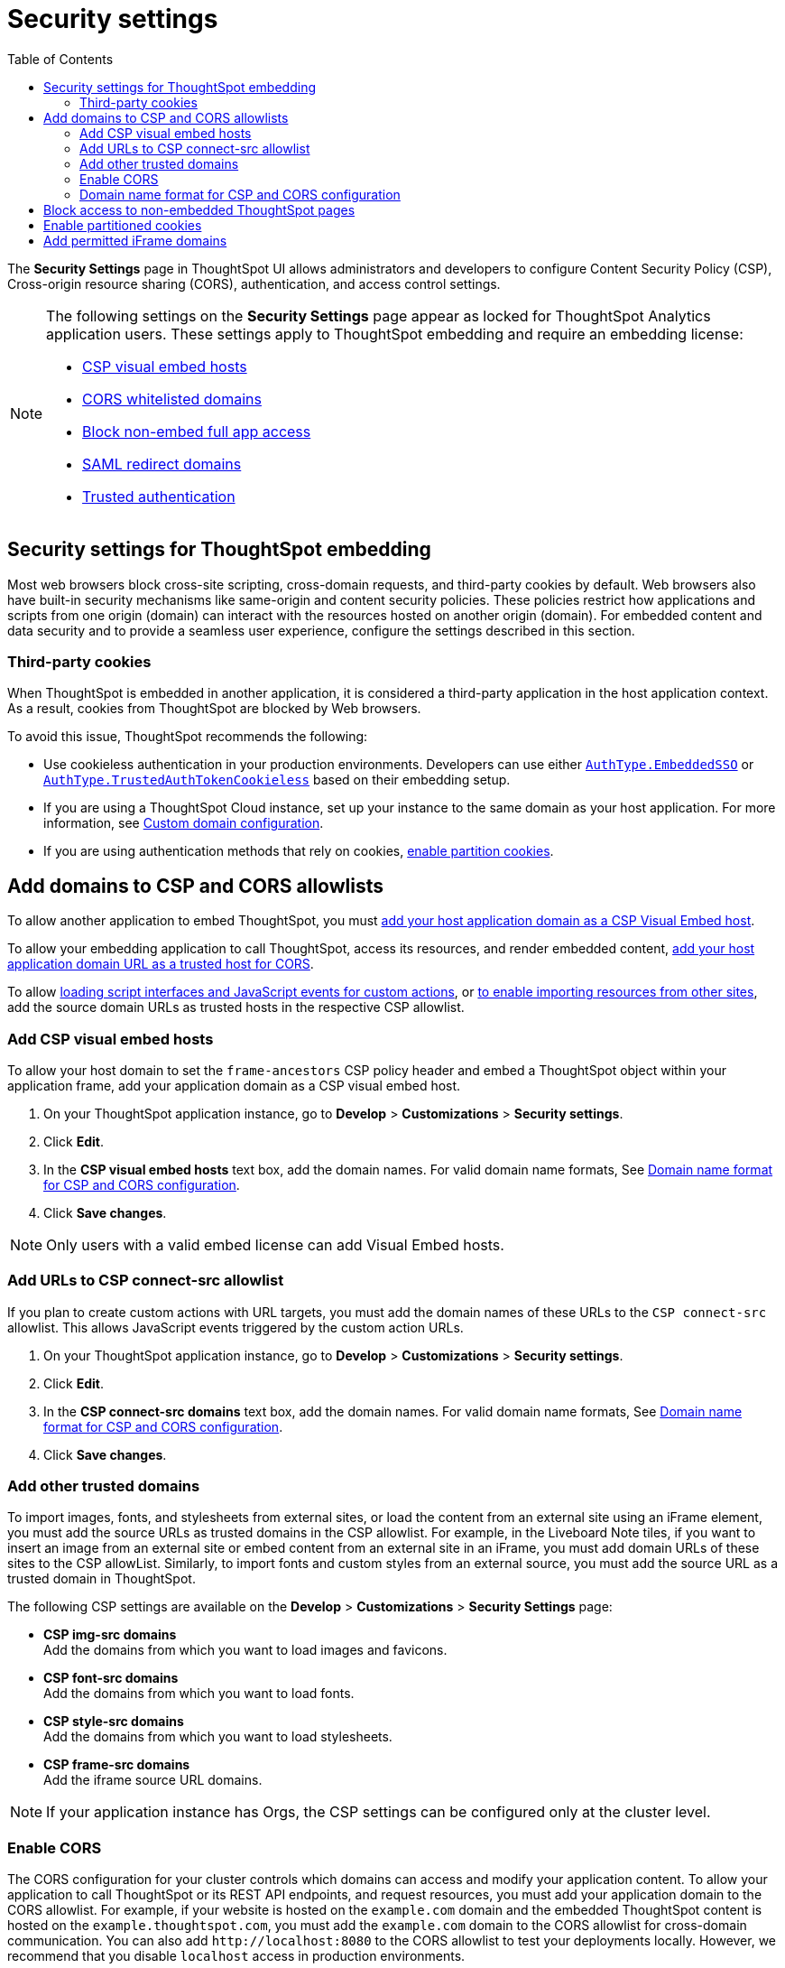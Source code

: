 = Security settings
:toc: true

:page-title: Security settings
:page-pageid: security-settings
:page-description: Security settings for embedding


The **Security Settings** page in ThoughtSpot UI allows administrators and developers to configure Content Security Policy (CSP), Cross-origin resource sharing (CORS), authentication, and access control settings.

[NOTE]
====
The following settings on the **Security Settings** page appear as locked for ThoughtSpot Analytics application users. These settings apply to ThoughtSpot embedding and require an embedding license:

* xref:security-settings.adoc#csp-viz-embed-hosts[CSP visual embed hosts]
* xref:security-settings.adoc#cors-hosts[CORS whitelisted domains]
* xref:security-settings.adoc#_block_access_to_non_embedded_thoughtspot_pages[Block non-embed full app access]
* xref:configure-saml.adoc#saml-redirect[SAML redirect domains]
* xref:trusted-authentication.adoc[Trusted authentication]
====

== Security settings for ThoughtSpot embedding

Most web browsers block cross-site scripting, cross-domain requests, and third-party cookies by default. Web browsers also have built-in security mechanisms like same-origin and content security policies. These policies restrict how applications and scripts from one origin (domain) can interact with the resources hosted on another origin (domain). For embedded content and data security and to provide a seamless user experience, configure the settings described in this section.

=== Third-party cookies
When ThoughtSpot is embedded in another application, it is considered a third-party application in the host application context. As a result, cookies from ThoughtSpot are blocked by Web browsers.

To avoid this issue, ThoughtSpot recommends the following:

* Use cookieless authentication in your production environments. Developers can use either xref:embed-authentication.adoc#embedSSO[`AuthType.EmbeddedSSO`] or xref:trusted-auth-sdk.adoc[`AuthType.TrustedAuthTokenCookieless`] based on their embedding setup.
* If you are using a ThoughtSpot Cloud instance, set up your instance to the same domain as your host application. For more information, see link:https://docs.thoughtspot.com/cloud/latest/custom-domains[Custom domain configuration, window=_blank].
* If you are using authentication methods that rely on cookies, xref:_enable_partition_cookies[enable partition cookies].

== Add domains to CSP and CORS allowlists

To allow another application to embed ThoughtSpot, you must xref:security-settings.adoc#csp-viz-embed-hosts[add your host application domain as a CSP Visual Embed host].

To allow your embedding application to call ThoughtSpot, access its resources, and render embedded content, xref:security-settings.adoc#cors-hosts[add your host application domain URL as a trusted host for CORS].

To allow xref:security-settings.adoc#csp-connect-src[loading script interfaces and JavaScript events for custom actions], or xref:security-settings.adoc##csp-trusted-domain[to enable importing resources from other sites], add the source domain URLs as trusted hosts in the respective CSP allowlist.

[#csp-viz-embed-hosts]
=== Add CSP visual embed hosts
To allow your host domain to set the `frame-ancestors` CSP policy header and embed a ThoughtSpot object within your application frame, add your application domain as a CSP visual embed host.

. On your ThoughtSpot application instance, go to *Develop* > *Customizations* > *Security settings*.
. Click *Edit*.
. In the *CSP visual embed hosts* text box, add the domain names. For valid domain name formats, See xref:security-settings.adoc#csp-cors-hosts[Domain name format for CSP and CORS configuration].
. Click *Save changes*.

[NOTE]
====
Only users with a valid embed license can add Visual Embed hosts.
====

[#csp-connect-src]
=== Add URLs to CSP connect-src allowlist
If you plan to create custom actions with URL targets, you must add the domain names of these URLs to the `CSP connect-src` allowlist. This allows JavaScript events triggered by the custom action URLs.

. On your ThoughtSpot application instance, go to *Develop* > *Customizations* > *Security settings*.
. Click *Edit*.
. In the *CSP connect-src domains* text box, add the domain names. For valid domain name formats, See xref:security-settings.adoc#csp-cors-hosts[Domain name format for CSP and CORS configuration].
. Click *Save changes*.

[#csp-trusted-domain]
=== Add other trusted domains

To import images, fonts, and stylesheets from external sites, or load the content from an external site using an iFrame element, you must add the source URLs as trusted domains in the CSP allowlist.
For example, in the Liveboard Note tiles, if you want to insert an image from an external site or embed content from an external site in an iFrame, you must add domain URLs of these sites to the CSP allowList. Similarly, to import fonts and custom styles from an external source, you must add the source URL as a trusted domain in ThoughtSpot.

The following CSP settings are available on the ** Develop** > *Customizations* > *Security Settings* page:

* *CSP img-src domains* +
Add the domains from which you want to load images and favicons.
* *CSP font-src domains* +
Add the domains from which you want to load fonts.
* *CSP style-src domains* +
Add the domains from which you want to load stylesheets.
* *CSP frame-src domains* +
Add the iframe source URL domains.

[NOTE]
====
If your application instance has Orgs, the CSP settings can be configured only at the cluster level.
====

[#cors-hosts]
=== Enable CORS

The CORS configuration for your cluster controls which domains can access and modify your application content. To allow your application to call ThoughtSpot or its REST API endpoints, and request resources, you must add your application domain to the CORS allowlist. For example, if your website is hosted on the `example.com` domain and the embedded ThoughtSpot content is hosted on the `example.thoughtspot.com`, you must add the `example.com` domain to the CORS allowlist for cross-domain communication. You can also add `\http://localhost:8080` to the CORS allowlist to test your deployments locally. However, we recommend that you disable `localhost` access in production environments.

If you enable CORS for your application domain, ThoughtSpot adds the `Access-Control-Allow-Origin` header in its API responses when your host application sends a request to ThoughtSpot.

To add domain names to the CORS allowlist, follow these steps:

. On your ThoughtSpot application instance, go to *Develop* > *Customizations* > *Security settings*.
. Click *Edit*.
. In the *CORS whitelisted domains* text box, add the domain names. For valid domain name formats, See xref:security-settings.adoc#csp-cors-hosts[Domain name format for CSP and CORS configuration].
. Click *Save changes*.

[#csp-cors-hosts]
=== Domain name format for CSP and CORS configuration

[IMPORTANT]
====
[#port-protocol]

* You can add multiple domains to the CORS and CSP Visual Embed allowlists on the **Develop** **Customizations** > **Security Settings** page. Ensure that the CORS and CSP allowlists do not exceed 4096 characters.
* *Protocol in the domain URL*:
** CSP hosts — The UI allows adding a domain URL with or without the protocol (`http/https`). However, to avoid long URLs in the CSP header, you can exclude the protocol in the domain URL strings.
** CORS hosts — The UI allows adding a domain URL with the protocol (`http/https`). If the domain  URLs are using `https`, you can exclude the protocol in domain URL strings, because ThoughtSpot assigns `https` to the URLs by default.
** For localhost and non-HTTPS URLs — For non-HTTPs domains or localhost such as `localhost:3000`, if you add the domain without the protocol, the `https` protocol will be assigned to the URL by default. Due to this, the localhost domain with `http` (`\http://localhost:3000`) might result in a CSP or CORS error. Therefore, include the `http` protocol in the domain name strings for non-HTTPS domains and localhost.
* **Port**: If your domain URL has a non-standard port such as 8080, specify the port number in the domain name string.

====

The following table shows the valid domain name strings for the CORS and CSP allowlists.

[div tableContainer]
--

[width="100%" cols="4,2,2,2,2"]
[options='header']
|====
|Domain name format|CSP Visual Embed host|CSP connect-src |CORS |CSP font-src +
CSP style-src +
CSP img-src

a|Domain URL strings without protocol

* `thoughtspot.com`
* `www.thoughtspot.com` +

|[tag greenBackground tick]#✓# Supported|[tag greenBackground tick]#✓# Supported 2*|[tag greenBackground tick]#✓# Supported

a|Domain URL strings for localhost

* `localhost`
* `localhost:3000`
* `\http://localhost:8080`
* `\http://localhost:3000`

|[tag greenBackground tick]#✓# Supported|[tag greenBackground tick]#✓# Supported 2*|[tag greenBackground tick]#✓# Supported
a|Domain URL strings without port

* `thoughtspot.com`
* `mysite.com`

If your domain URL has a non-standard port, for example `mysite.com:8080`, make sure you add the port number in the domain name string.

|[tag greenBackground tick]#✓# Supported|[tag greenBackground tick]#✓# Supported 2*|[tag greenBackground tick]#✓# Supported
|Wildcard (`*`) for domain URL|[tag greenBackground tick]#✓# Supported|[tag greenBackground tick]#✓# Supported| [tag redBackground tick]#x# Not supported |[tag greenBackground tick]#✓# Supported
|Wildcard +++(*)+++ before the domain name extension +
`\https://*.com`|[tag redBackground tick]#x# Not supported|[tag redBackground tick]#x# Not supported 2*|[tag redBackground tick]#x# Not supported
|Plain text string without the domain name extension. +

`thoughtspot`|[tag redBackground tick]#x# Not supported|[tag redBackground tick]#x# Not supported 2*|[tag redBackground tick]#x# Not supported
|Domain name with wildcard (*) and a leading dot +

`+++.*.thoughtspot.com +++`

|[tag redBackground tick]#x# Not supported|[tag redBackground tick]#x# Not supported a|[tag greenBackground tick]#✓# Supported +

__To avoid domain validation errors, make sure you add an escape character `\` after the wildcard in the domain URL string:__ +
`.*\.thoughtspot.com`
|[tag redBackground tick]#x# Not supported

a|Wildcard before the domain name +

`+++*+++.thoughtspot.com`

|[tag greenBackground tick]#✓# Supported|[tag greenBackground tick]#✓# Supported |[tag redBackground tick]#x# Not supported|[tag greenBackground tick]#✓# Supported


a| Domain names with space, backslash (\), and wildcard (*).

* `www.+++*+++.+++*+++.thoughtspot.com` +
* `www.thoughtspot.com/*` +
* `thoughtspot  .com` +
|[tag redBackground tick]#x# Not supported|[tag redBackground tick]#x# Not supported 2*|[tag redBackground tick]#x# Not supported
|URLs with query parameters +
`\http://thoughtspot.com?2rjl6`|[tag redBackground tick]#x# Not supported|[tag redBackground tick]#x# Not supported 2*|[tag redBackground tick]#x# Not supported
|URLs with path parameters +
`thoughtspot.com/products`|[tag greenBackground tick]#✓# Supported|[tag greenBackground tick]#✓# Supported |[tag redBackground tick]#x# Not supported|[tag greenBackground tick]#✓# Supported
|URLs with path and query parameters +
`thoughtspot.com/products?id=1&page=2`|[tag redBackground tick]#x# Not supported|[tag redBackground tick]#x# Not supported 2*|[tag redBackground tick]#x# Not supported
|IPv4 addresses +
`255.255.255.255`|[tag greenBackground tick]#✓# Supported|[tag greenBackground tick]#✓# Supported 2*|[tag greenBackground tick]#✓# Supported
|Semicolons as separators +
`thoughtspot.com; thoughtspot.com;`|[tag redBackground tick]#x# Not supported|[tag redBackground tick]#x# Not supported 2*|[tag redBackground tick]#x# Not supported
|Comma-separated values +
`thoughtspot.com, thoughtspot.com`|[tag greenBackground tick]#✓# Supported|[tag greenBackground tick]#✓# Supported 2*|[tag greenBackground tick]#✓# Supported
|`mail://xyz.com`|[tag redBackground tick]#x# Not supported|[tag redBackground tick]#x# Not supported 2*|[tag redBackground tick]#x# Not supported
a|+++Wildcard (*) for port+++

`thoughtspot:*`|[tag greenBackground tick]#✓# Supported|[tag greenBackground tick]#✓# Supported 2*|[tag greenBackground tick]#✓# Supported
|====
--

== Block access to non-embedded ThoughtSpot pages
If you have embedded ThoughtSpot content in your app, you may want your users to access only the ThoughtSpot pages embedded within the context of your host app. ThoughtSpot allows administrators to restrict user access to non-embedded application pages from the embedding application context or selectively grant access to specific user groups. For information, see xref:selective-user-access.adoc[Control User Access].

== Enable partitioned cookies
Many web browsers do not allow third-party cookies. If you are using authentication methods that rely on cookies, users will not be able to access the embedded content when browsers block third-party cookies. Therefore, ThoughtSpot recommends using xref:trusted-auth-sdk.adoc[cookieless authentication] in production environments.

However, if your implementation uses cookie-based authentication or xref:embed-authentication.adoc#none[AuthType.None], ensure that you enable partitioned cookies:

. On your ThoughtSpot application instance, go to *Develop* > *Customizations* > *Security settings*.
. Click *Edit*.
. Turn on the *Enable partitioned cookies* toggle switch.
. Click *Save changes*.

With partitioned cookies enabled, when a user logs in to ThoughtSpot and accesses embedded content on a host application, a cookie is set with the partitioned attribute. On browsers supporting partitioned cookies, the partitioned cookie will persist in the app after a successful login.

[IMPORTANT]
====
Safari blocks all third-party cookies and does not support partitioned cookies. You can switch to a different browser that supports partitioned cookies, or use cookieless authentication in your embedding implementation.
====

== Add permitted iFrame domains
Some features in ThoughtSpot, such as link:https://docs.thoughtspot.com/software/latest/liveboard-notes[Liveboard Note tiles, window=_blank] and link:https://docs.thoughtspot.com/cloud/latest/chart-custom[custom charts, window=_blank], allow iFrame content. If you are planning to embed content from an external site, make sure the domain URLs of these sites are added to the iFrame domain allowlist:

. On your ThoughtSpot application instance, go to *Develop* > *Customizations* > *Security settings*.
. Click *Edit*.
. In the *Permitted iFrame domains* text box, add the domain URL of the website or portal that you want to use for iFrame content.
. Click *Save changes*.



